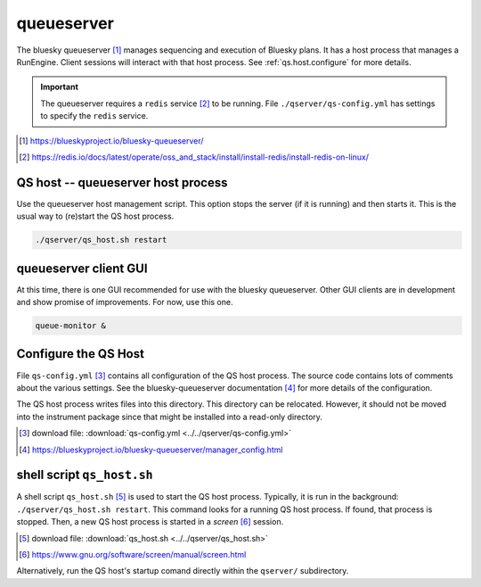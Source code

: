 .. _qserver:

queueserver
===========

The bluesky queueserver [#]_ manages sequencing and execution of Bluesky plans.
It has a host process that manages a RunEngine. Client sessions will interact
with that host process.  See :ref:`qs.host.configure` for more details.

.. important:: The queueserver requires a ``redis`` service [#]_ to be running.
    File ``./qserver/qs-config.yml`` has settings to specify the ``redis`` service.

.. [#] https://blueskyproject.io/bluesky-queueserver/
.. [#] https://redis.io/docs/latest/operate/oss_and_stack/install/install-redis/install-redis-on-linux/

.. _qs.host:

QS host -- queueserver host process
-----------------------------------

Use the queueserver host management script.  This option stops the server (if it
is running) and then starts it.  This is the usual way to (re)start the QS host
process.

.. code-block:: bash

    ./qserver/qs_host.sh restart

.. _qs.client:

queueserver client GUI
----------------------

At this time, there is one GUI recommended for use with the bluesky queueserver.
Other GUI clients are in development and show promise of improvements.  For now,
use this one.

.. code-block:: bash

    queue-monitor &

.. _qs.host.configure:

Configure the QS Host
---------------------

File ``qs-config.yml`` [#]_ contains all configuration of the QS host process.
The source code contains lots of comments about the various settings. See the
bluesky-queueserver documentation [#]_ for more details of the configuration.

The QS host process writes files into this directory. This directory can be
relocated. However, it should not be moved into the instrument package since
that might be installed into a read-only directory.

.. [#] download file: :download:`qs-config.yml <../../qserver/qs-config.yml>`
.. [#] https://blueskyproject.io/bluesky-queueserver/manager_config.html

shell script ``qs_host.sh``
---------------------------

A shell script ``qs_host.sh`` [#]_ is used to start the QS host process. Typically,
it is run in the background: ``./qserver/qs_host.sh restart``. This command looks for
a running QS host process.  If found, that process is stopped.  Then, a new QS
host process is started in a *screen* [#]_ session.

.. [#] download file: :download:`qs_host.sh <../../qserver/qs_host.sh>`
.. [#] https://www.gnu.org/software/screen/manual/screen.html

.. code-block:: bash
    :linenos:

    (bstest) $ ./qserver/qs_host.sh help
    Usage: qs_host.sh {start|stop|restart|status|checkup|console|run} [NAME]

        COMMANDS
            console   attach to process console if process is running in screen
            checkup   check that process is running, restart if not
            restart   restart process
            run       run process in console (not screen)
            start     start process
            status    report if process is running
            stop      stop process

        OPTIONAL TERMS
            NAME      name of process (default: bluesky_queueserver-)

Alternatively, run the QS host's startup comand directly within the ``qserver/``
subdirectory.

.. code-block:: bash
    :linenos:

    cd ./qserver
    start-re-manager --config=./qs-config.yml
